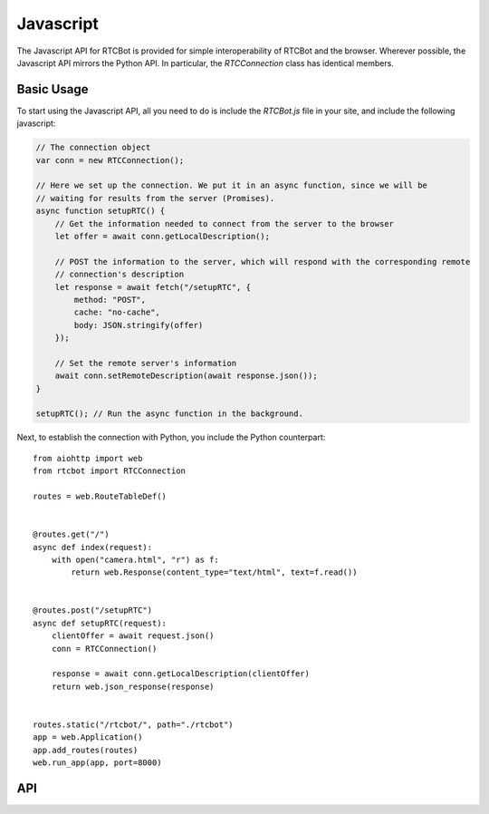 ====================
Javascript
====================

The Javascript API for RTCBot is provided for simple interoperability of RTCBot and the browser. Wherever possible,
the Javascript API mirrors the Python API. In particular, the `RTCConnection` class has identical members.

Basic Usage
++++++++++++++++

To start using the Javascript API, all you need to do is include the `RTCBot.js` file in your site, and include the following javascript:
    
.. code-block:: javascript

    // The connection object
    var conn = new RTCConnection();

    // Here we set up the connection. We put it in an async function, since we will be
    // waiting for results from the server (Promises).
    async function setupRTC() {
        // Get the information needed to connect from the server to the browser
        let offer = await conn.getLocalDescription();

        // POST the information to the server, which will respond with the corresponding remote
        // connection's description
        let response = await fetch("/setupRTC", {
            method: "POST",
            cache: "no-cache",
            body: JSON.stringify(offer)
        });

        // Set the remote server's information
        await conn.setRemoteDescription(await response.json());
    }

    setupRTC(); // Run the async function in the background.


Next, to establish the connection with Python, you include the Python counterpart::

    from aiohttp import web
    from rtcbot import RTCConnection

    routes = web.RouteTableDef()


    @routes.get("/")
    async def index(request):
        with open("camera.html", "r") as f:
            return web.Response(content_type="text/html", text=f.read())


    @routes.post("/setupRTC")
    async def setupRTC(request):
        clientOffer = await request.json()
        conn = RTCConnection()

        response = await conn.getLocalDescription(clientOffer)
        return web.json_response(response)


    routes.static("/rtcbot/", path="./rtcbot")
    app = web.Application()
    app.add_routes(routes)
    web.run_app(app, port=8000)


API
++++++++++++++++

.. js:autoclass:: RTCConnection
   :members:

.. js:autoclass:: Queue
   :members:
